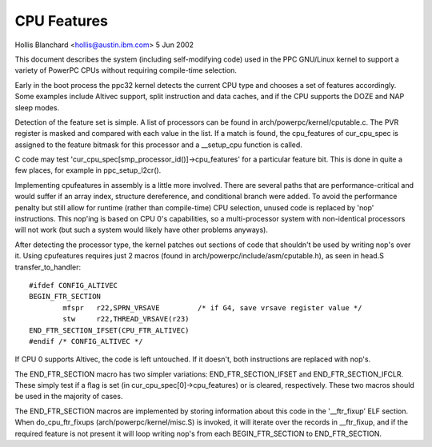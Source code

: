 ============
CPU Features
============

Hollis Blanchard <hollis@austin.ibm.com>
5 Jun 2002

This document describes the system (including self-modifying code) used in the
PPC GNU/Linux kernel to support a variety of PowerPC CPUs without requiring
compile-time selection.

Early in the boot process the ppc32 kernel detects the current CPU type and
chooses a set of features accordingly. Some examples include Altivec support,
split instruction and data caches, and if the CPU supports the DOZE and NAP
sleep modes.

Detection of the feature set is simple. A list of processors can be found in
arch/powerpc/kernel/cputable.c. The PVR register is masked and compared with
each value in the list. If a match is found, the cpu_features of cur_cpu_spec
is assigned to the feature bitmask for this processor and a __setup_cpu
function is called.

C code may test 'cur_cpu_spec[smp_processor_id()]->cpu_features' for a
particular feature bit. This is done in quite a few places, for example
in ppc_setup_l2cr().

Implementing cpufeatures in assembly is a little more involved. There are
several paths that are performance-critical and would suffer if an array
index, structure dereference, and conditional branch were added. To avoid the
performance penalty but still allow for runtime (rather than compile-time) CPU
selection, unused code is replaced by 'nop' instructions. This nop'ing is
based on CPU 0's capabilities, so a multi-processor system with non-identical
processors will not work (but such a system would likely have other problems
anyways).

After detecting the processor type, the kernel patches out sections of code
that shouldn't be used by writing nop's over it. Using cpufeatures requires
just 2 macros (found in arch/powerpc/include/asm/cputable.h), as seen in head.S
transfer_to_handler::

	#ifdef CONFIG_ALTIVEC
	BEGIN_FTR_SECTION
		mfspr	r22,SPRN_VRSAVE		/* if G4, save vrsave register value */
		stw	r22,THREAD_VRSAVE(r23)
	END_FTR_SECTION_IFSET(CPU_FTR_ALTIVEC)
	#endif /* CONFIG_ALTIVEC */

If CPU 0 supports Altivec, the code is left untouched. If it doesn't, both
instructions are replaced with nop's.

The END_FTR_SECTION macro has two simpler variations: END_FTR_SECTION_IFSET
and END_FTR_SECTION_IFCLR. These simply test if a flag is set (in
cur_cpu_spec[0]->cpu_features) or is cleared, respectively. These two macros
should be used in the majority of cases.

The END_FTR_SECTION macros are implemented by storing information about this
code in the '__ftr_fixup' ELF section. When do_cpu_ftr_fixups
(arch/powerpc/kernel/misc.S) is invoked, it will iterate over the records in
__ftr_fixup, and if the required feature is not present it will loop writing
nop's from each BEGIN_FTR_SECTION to END_FTR_SECTION.
